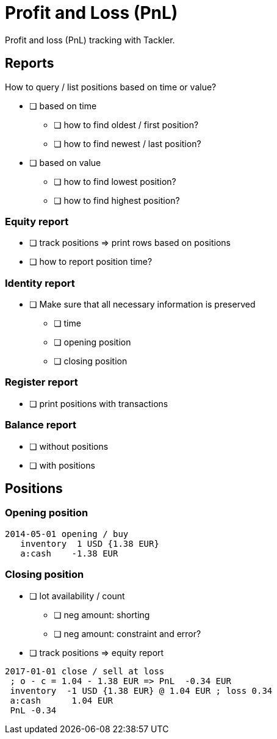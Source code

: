= Profit and Loss (PnL)

Profit and loss (PnL) tracking with Tackler.

== Reports

How to query / list positions based on time or value?

* [ ] based on time
** [ ] how to find oldest / first position?
** [ ] how to find newest / last position?
* [ ] based on value
** [ ] how to find lowest position?
** [ ] how to find highest position?

=== Equity report

* [ ] track positions => print rows based on positions
* [ ] how to report position time?

=== Identity report

* [ ] Make sure that all necessary information is preserved
** [ ] time
** [ ] opening position
** [ ] closing position


=== Register report

* [ ] print positions with transactions

=== Balance report

* [ ] without positions
* [ ] with positions

== Positions

=== Opening position

....
2014-05-01 opening / buy
   inventory  1 USD {1.38 EUR}
   a:cash    -1.38 EUR
....

=== Closing position

* [ ] lot availability / count
** [ ] neg amount: shorting
** [ ] neg amount: constraint and error?
* [ ] track positions => equity report

....
2017-01-01 close / sell at loss
 ; o - c = 1.04 - 1.38 EUR => PnL  -0.34 EUR
 inventory  -1 USD {1.38 EUR} @ 1.04 EUR ; loss 0.34
 a:cash      1.04 EUR
 PnL -0.34
....
